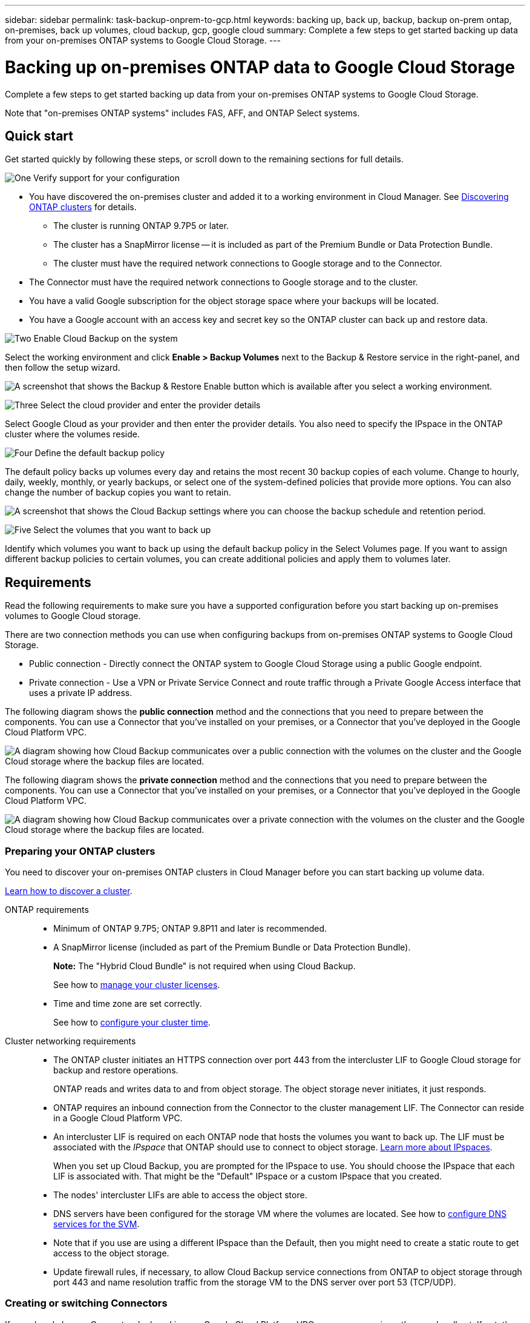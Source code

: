---
sidebar: sidebar
permalink: task-backup-onprem-to-gcp.html
keywords: backing up, back up, backup, backup on-prem ontap, on-premises, back up volumes, cloud backup, gcp, google cloud
summary: Complete a few steps to get started backing up data from your on-premises ONTAP systems to Google Cloud Storage.
---

= Backing up on-premises ONTAP data to Google Cloud Storage
:hardbreaks:
:nofooter:
:icons: font
:linkattrs:
:imagesdir: ./media/

[.lead]
Complete a few steps to get started backing up data from your on-premises ONTAP systems to Google Cloud Storage.

Note that "on-premises ONTAP systems" includes FAS, AFF, and ONTAP Select systems.

== Quick start

Get started quickly by following these steps, or scroll down to the remaining sections for full details.

.image:https://raw.githubusercontent.com/NetAppDocs/common/main/media/number-1.png[One] Verify support for your configuration

[role="quick-margin-list"]
* You have discovered the on-premises cluster and added it to a working environment in Cloud Manager. See https://docs.netapp.com/us-en/cloud-manager-ontap-onprem/task-discovering-ontap.html[Discovering ONTAP clusters^] for details.
** The cluster is running ONTAP 9.7P5 or later.
** The cluster has a SnapMirror license -- it is included as part of the Premium Bundle or Data Protection Bundle.
** The cluster must have the required network connections to Google storage and to the Connector.
* The Connector must have the required network connections to Google storage and to the cluster.
* You have a valid Google subscription for the object storage space where your backups will be located.
* You have a Google account with an access key and secret key so the ONTAP cluster can back up and restore data.

.image:https://raw.githubusercontent.com/NetAppDocs/common/main/media/number-2.png[Two] Enable Cloud Backup on the system

[role="quick-margin-para"]
Select the working environment and click *Enable > Backup Volumes* next to the Backup & Restore service in the right-panel, and then follow the setup wizard.

[role="quick-margin-para"]
image:screenshot_backup_onprem_enable.png[A screenshot that shows the Backup & Restore Enable button which is available after you select a working environment.]

.image:https://raw.githubusercontent.com/NetAppDocs/common/main/media/number-3.png[Three] Select the cloud provider and enter the provider details

[role="quick-margin-para"]
Select Google Cloud as your provider and then enter the provider details. You also need to specify the IPspace in the ONTAP cluster where the volumes reside.

.image:https://raw.githubusercontent.com/NetAppDocs/common/main/media/number-4.png[Four] Define the default backup policy

[role="quick-margin-para"]
The default policy backs up volumes every day and retains the most recent 30 backup copies of each volume. Change to hourly, daily, weekly, monthly, or yearly backups, or select one of the system-defined policies that provide more options. You can also change the number of backup copies you want to retain.

[role="quick-margin-para"]
image:screenshot_backup_policy_gcp.png[A screenshot that shows the Cloud Backup settings where you can choose the backup schedule and retention period.]

.image:https://raw.githubusercontent.com/NetAppDocs/common/main/media/number-5.png[Five] Select the volumes that you want to back up

[role="quick-margin-para"]
Identify which volumes you want to back up using the default backup policy in the Select Volumes page. If you want to assign different backup policies to certain volumes, you can create additional policies and apply them to volumes later.

== Requirements

Read the following requirements to make sure you have a supported configuration before you start backing up on-premises volumes to Google Cloud storage.

There are two connection methods you can use when configuring backups from on-premises ONTAP systems to Google Cloud Storage.

* Public connection - Directly connect the ONTAP system to Google Cloud Storage using a public Google endpoint.
* Private connection - Use a VPN or Private Service Connect and route traffic through a Private Google Access interface that uses a private IP address.

The following diagram shows the *public connection* method and the connections that you need to prepare between the components. You can use a Connector that you've installed on your premises, or a Connector that you've deployed in the Google Cloud Platform VPC.

image:diagram_cloud_backup_onprem_gcp_public.png[A diagram showing how Cloud Backup communicates over a public connection with the volumes on the cluster and the Google Cloud storage where the backup files are located.]
//image:diagram_cloud_backup_onprem_google.png[A diagram showing how Cloud Backup communicates over a public connection with the volumes on the source systems and the destination storage where the backup files are located.]

The following diagram shows the *private connection* method and the connections that you need to prepare between the components. You can use a Connector that you've installed on your premises, or a Connector that you've deployed in the Google Cloud Platform VPC.

image:diagram_cloud_backup_onprem_gcp_private.png[A diagram showing how Cloud Backup communicates over a private connection with the volumes on the cluster and the Google Cloud storage where the backup files are located.]
//image:diagram_cloud_backup_onprem_google_vpc.png[A diagram showing how Cloud Backup communicates over a private connection with the volumes on the source systems and the destination storage where the backup files are located.]

=== Preparing your ONTAP clusters

You need to discover your on-premises ONTAP clusters in Cloud Manager before you can start backing up volume data.

https://docs.netapp.com/us-en/cloud-manager-ontap-onprem/task-discovering-ontap.html[Learn how to discover a cluster^].

ONTAP requirements::
* Minimum of ONTAP 9.7P5; ONTAP 9.8P11 and later is recommended.
* A SnapMirror license (included as part of the Premium Bundle or Data Protection Bundle).
+
*Note:* The "Hybrid Cloud Bundle" is not required when using Cloud Backup.
+
See how to https://docs.netapp.com/us-en/ontap/system-admin/manage-licenses-concept.html[manage your cluster licenses^].
*	Time and time zone are set correctly.
+
See how to https://docs.netapp.com/us-en/ontap/system-admin/manage-cluster-time-concept.html[configure your cluster time^].

Cluster networking requirements::
* The ONTAP cluster initiates an HTTPS connection over port 443 from the intercluster LIF to Google Cloud storage for backup and restore operations.
+
ONTAP reads and writes data to and from object storage. The object storage never initiates, it just responds.
+
* ONTAP requires an inbound connection from the Connector to the cluster management LIF. The Connector can reside in a Google Cloud Platform VPC.

* An intercluster LIF is required on each ONTAP node that hosts the volumes you want to back up. The LIF must be associated with the _IPspace_ that ONTAP should use to connect to object storage. https://docs.netapp.com/us-en/ontap/networking/standard_properties_of_ipspaces.html[Learn more about IPspaces^].
+
When you set up Cloud Backup, you are prompted for the IPspace to use. You should choose the IPspace that each LIF is associated with. That might be the "Default" IPspace or a custom IPspace that you created.
* The nodes' intercluster LIFs are able to access the object store.
*	DNS servers have been configured for the storage VM where the volumes are located. See how to https://docs.netapp.com/us-en/ontap/networking/configure_dns_services_auto.html[configure DNS services for the SVM^].
* Note that if you use are using a different IPspace than the Default, then you might need to create a static route to get access to the object storage.
* Update firewall rules, if necessary, to allow Cloud Backup service connections from ONTAP to object storage through port 443 and name resolution traffic from the storage VM to the DNS server over port 53 (TCP/UDP).

=== Creating or switching Connectors

If you already have a Connector deployed in your Google Cloud Platform VPC or on your premises, then you're all set. If not, then you'll need to create a Connector in either of those locations to back up ONTAP data to Google Cloud storage. You can't use a Connector that's deployed in another cloud provider.

* https://docs.netapp.com/us-en/cloud-manager-setup-admin/concept-connectors.html[Learn about Connectors^]
* https://docs.netapp.com/us-en/cloud-manager-setup-admin/reference-checklist-cm.html[Getting started with Connectors^]
* https://docs.netapp.com/us-en/cloud-manager-setup-admin/task-creating-connectors-gcp.html[Installing a Connector in GCP^]
* https://docs.netapp.com/us-en/cloud-manager-setup-admin/task-installing-linux.html[Installing a Connector in your premises^]
//* https://docs.netapp.com/us-en/cloud-manager-setup-admin/task-managing-connectors.html[Switching between Connectors^]

=== Preparing networking for the Connector

Ensure that the Connector has the required networking connections.

.Steps

. Ensure that the network where the Connector is installed enables the following connections:

* An outbound internet connection to the Cloud Backup service over port 443 (HTTPS)
* An HTTPS connection over port 443 to your Google Cloud storage
* An HTTPS connection over port 443 to your ONTAP cluster management LIF

. Enable Private Google Access on the subnet where you plan to deploy the Connector. https://cloud.google.com/vpc/docs/configure-private-google-access[Private Google Access^] is needed if you have a direct connection from your ONTAP cluster to the VPC and you want communication between the Connector and Google Cloud Storage to stay in your virtual private network (a *private* connection).
+
Note that Private Google Access works with VM instances that have only internal (private) IP addresses (no external IP addresses).

=== Verify or add permissions to the Connector

To use the Cloud Backup Search & Restore functionality, you need to have specific permissions in the role for the Connector so that it can access the Google Cloud BigQuery service. See the permissions below, and follow the steps if you need to modify the policy.

.Steps

. In link:https://console.cloud.google.com[Cloud Console^], go to the *Roles* page.

. Using the drop-down list at the top of the page, select the project or organization that contains the role that you want to edit.

. Click a custom role.

. Click *Edit Role* to update the role's permissions.

. Click *Add Permissions* to add the following new permissions to the role.
+
[source,json]
bigquery.jobs.get
bigquery.jobs.list
bigquery.jobs.listAll
bigquery.datasets.create
bigquery.datasets.get
bigquery.jobs.create
bigquery.tables.get
bigquery.tables.getData
bigquery.tables.list
bigquery.tables.create

. Click *Update* to save the edited role.

=== Verify license requirements

* Before you can activate Cloud Backup for your cluster, you'll need to either subscribe to a pay-as-you-go (PAYGO) Cloud Manager Marketplace offering from Google, or purchase and activate a Cloud Backup BYOL license from NetApp. These licenses are for your account and can be used across multiple systems.

** For Cloud Backup PAYGO licensing, you'll need a subscription to the https://console.cloud.google.com/marketplace/details/netapp-cloudmanager/cloud-manager?supportedpurview=project[Google^] Cloud Manager Marketplace offering to use Cloud Backup. Billing for Cloud Backup is done through this subscription.
** For Cloud Backup BYOL licensing, you'll need the serial number from NetApp that enables you to use the service for the duration and capacity of the license. link:task-licensing-cloud-backup.html#use-a-cloud-backup-byol-license[Learn how to manage your BYOL licenses].

* You need to have a Google subscription for the object storage space where your backups will be located.
+
You can create backups from on-premises systems to Google Cloud Storage in all regions https://cloud.netapp.com/cloud-volumes-global-regions[where Cloud Volumes ONTAP is supported^]. You specify the region where backups will be stored when you set up the service.

=== Preparing Google Cloud Storage for backups

When you set up backup, you need to provide storage access keys for a service account that has Storage Admin permissions. A service account enables Cloud Backup to authenticate and access Cloud Storage buckets used to store backups. The keys are required so that Google Cloud Storage knows who is making the request.

.Steps

. https://cloud.google.com/iam/docs/creating-managing-service-accounts#creating_a_service_account[Create a service account that has the predefined Storage Admin role^].

. Go to https://console.cloud.google.com/storage/settings[GCP Storage Settings^] and create access keys for the service account:

.. Select a project, and click *Interoperability*. If you haven’t already done so, click *Enable interoperability access*.

.. Under *Access keys for service accounts*, click *Create a key for a service account*, select the service account that you just created, and click *Create Key*.
+
You'll need to enter the keys in Cloud Backup later when you configure the backup service.

== Enabling Cloud Backup

Enable Cloud Backup at any time directly from the on-premises working environment.

.Steps

. From the Canvas, select the working environment and click *Enable > Backup Volumes* next to the Backup & Restore service in the right-panel.
+
image:screenshot_backup_onprem_enable.png[A screenshot that shows the Backup & Restore Enable button which is available after you select a working environment.]

. Select Google Cloud as your provider and click *Next*.

. Enter the provider details and click *Next*.

.. The Google Cloud Project where you want the Google Cloud Storage bucket to be created for backups. (The Project must have a Service Account that has the predefined Storage Admin role.)
.. The Google Access Key and Secret Key used to store the backups.
.. The Google region where the backups will be stored.
.. The IPspace in the ONTAP cluster where the volumes you want to back up reside. The intercluster LIFs for this IPspace must have outbound internet access.
+
image:screenshot_backup_onprem_to_google.png[A screenshot that shows the cloud provider details when backing up volumes from an on-premises cluster to Google Cloud Storage.]

. If you don't have an existing Cloud Backup license for your account, you'll be prompted at this point to select the type of charging method that you want to use. You can subscribe to a pay-as-you-go (PAYGO) Cloud Manager Marketplace offering from Google (or if you have multiple subscriptions you'll need to select one), or purchase and activate a Cloud Backup BYOL license from NetApp. link:task-licensing-cloud-backup.html[Learn how to set up Cloud Backup licensing.]

. Enter the backup policy details that will be used for your default policy and click *Next*. You can select an existing policy, or you can create a new policy by entering your selections in each section:

.. Enter the name for the default policy. You don't need to change the name.
.. Define the backup schedule and choose the number of backups to retain. link:concept-ontap-backup-to-cloud.html#customizable-backup-schedule-and-retention-settings-per-cluster[See the list of existing policies you can choose^].
+
image:screenshot_backup_policy_gcp.png[A screenshot that shows the Cloud Backup settings where you can choose your backup schedule and retention period.]

. Select the volumes that you want to back up using the default backup policy in the Select Volumes page. If you want to assign different backup policies to certain volumes, you can create additional policies and apply them to those volumes later.

+
* To back up all volumes, check the box in the title row (image:button_backup_all_volumes.png[]).
* To back up individual volumes, check the box for each volume (image:button_backup_1_volume.png[]).
+
image:screenshot_backup_select_volumes.png[A screenshot of selecting the volumes that will be backed up.]

+
If you want all volumes added in the future to have backup enabled, just leave the checkbox for "Automatically back up future volumes..." checked. If you disable this setting, you'll need to manually enable backups for future volumes.

. Click *Activate Backup* and Cloud Backup starts taking the initial backups of your volumes.

.Result

Cloud Backup starts taking the initial backups of each selected volume and the Volume Backup Dashboard is displayed so you can monitor the state of the backups.

.What's next?

You can link:task-manage-backups-ontap.html[start and stop backups for volumes or change the backup schedule^].
You can also link:task-restore-backups-ontap.html[restore volumes or files from a backup file^] to a Cloud Volumes ONTAP system in Google, or to an on-premises ONTAP system.
